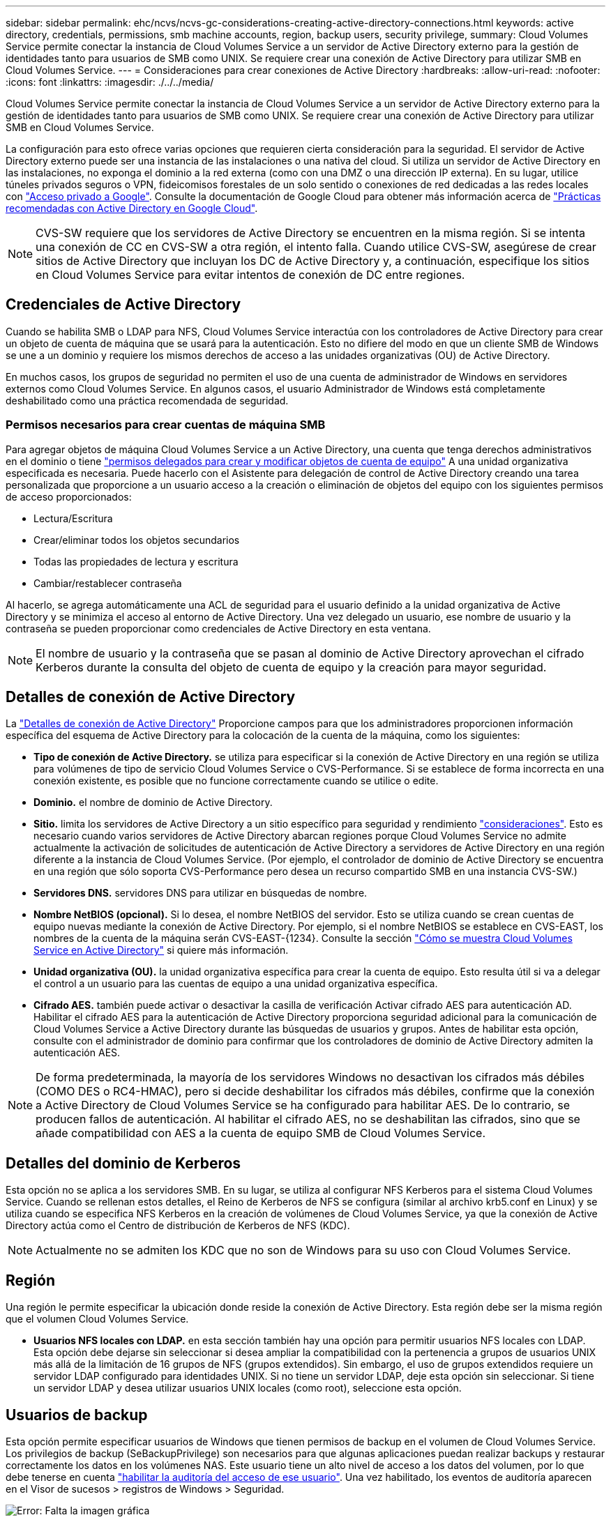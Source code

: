 ---
sidebar: sidebar 
permalink: ehc/ncvs/ncvs-gc-considerations-creating-active-directory-connections.html 
keywords: active directory, credentials, permissions, smb machine accounts, region, backup users, security privilege, 
summary: Cloud Volumes Service permite conectar la instancia de Cloud Volumes Service a un servidor de Active Directory externo para la gestión de identidades tanto para usuarios de SMB como UNIX. Se requiere crear una conexión de Active Directory para utilizar SMB en Cloud Volumes Service. 
---
= Consideraciones para crear conexiones de Active Directory
:hardbreaks:
:allow-uri-read: 
:nofooter: 
:icons: font
:linkattrs: 
:imagesdir: ./../../media/


[role="lead"]
Cloud Volumes Service permite conectar la instancia de Cloud Volumes Service a un servidor de Active Directory externo para la gestión de identidades tanto para usuarios de SMB como UNIX. Se requiere crear una conexión de Active Directory para utilizar SMB en Cloud Volumes Service.

La configuración para esto ofrece varias opciones que requieren cierta consideración para la seguridad. El servidor de Active Directory externo puede ser una instancia de las instalaciones o una nativa del cloud. Si utiliza un servidor de Active Directory en las instalaciones, no exponga el dominio a la red externa (como con una DMZ o una dirección IP externa). En su lugar, utilice túneles privados seguros o VPN, fideicomisos forestales de un solo sentido o conexiones de red dedicadas a las redes locales con https://cloud.google.com/vpc/docs/private-google-access["Acceso privado a Google"^]. Consulte la documentación de Google Cloud para obtener más información acerca de https://cloud.google.com/managed-microsoft-ad/docs/best-practices["Prácticas recomendadas con Active Directory en Google Cloud"^].


NOTE: CVS-SW requiere que los servidores de Active Directory se encuentren en la misma región. Si se intenta una conexión de CC en CVS-SW a otra región, el intento falla. Cuando utilice CVS-SW, asegúrese de crear sitios de Active Directory que incluyan los DC de Active Directory y, a continuación, especifique los sitios en Cloud Volumes Service para evitar intentos de conexión de DC entre regiones.



== Credenciales de Active Directory

Cuando se habilita SMB o LDAP para NFS, Cloud Volumes Service interactúa con los controladores de Active Directory para crear un objeto de cuenta de máquina que se usará para la autenticación. Esto no difiere del modo en que un cliente SMB de Windows se une a un dominio y requiere los mismos derechos de acceso a las unidades organizativas (OU) de Active Directory.

En muchos casos, los grupos de seguridad no permiten el uso de una cuenta de administrador de Windows en servidores externos como Cloud Volumes Service. En algunos casos, el usuario Administrador de Windows está completamente deshabilitado como una práctica recomendada de seguridad.



=== Permisos necesarios para crear cuentas de máquina SMB

Para agregar objetos de máquina Cloud Volumes Service a un Active Directory, una cuenta que tenga derechos administrativos en el dominio o tiene https://docs.microsoft.com/en-us/windows-server/identity/ad-ds/plan/delegating-administration-by-using-ou-objects["permisos delegados para crear y modificar objetos de cuenta de equipo"^] A una unidad organizativa especificada es necesaria. Puede hacerlo con el Asistente para delegación de control de Active Directory creando una tarea personalizada que proporcione a un usuario acceso a la creación o eliminación de objetos del equipo con los siguientes permisos de acceso proporcionados:

* Lectura/Escritura
* Crear/eliminar todos los objetos secundarios
* Todas las propiedades de lectura y escritura
* Cambiar/restablecer contraseña


Al hacerlo, se agrega automáticamente una ACL de seguridad para el usuario definido a la unidad organizativa de Active Directory y se minimiza el acceso al entorno de Active Directory. Una vez delegado un usuario, ese nombre de usuario y la contraseña se pueden proporcionar como credenciales de Active Directory en esta ventana.


NOTE: El nombre de usuario y la contraseña que se pasan al dominio de Active Directory aprovechan el cifrado Kerberos durante la consulta del objeto de cuenta de equipo y la creación para mayor seguridad.



== Detalles de conexión de Active Directory

La https://cloud.google.com/architecture/partners/netapp-cloud-volumes/creating-smb-volumes["Detalles de conexión de Active Directory"^] Proporcione campos para que los administradores proporcionen información específica del esquema de Active Directory para la colocación de la cuenta de la máquina, como los siguientes:

* *Tipo de conexión de Active Directory.* se utiliza para especificar si la conexión de Active Directory en una región se utiliza para volúmenes de tipo de servicio Cloud Volumes Service o CVS-Performance. Si se establece de forma incorrecta en una conexión existente, es posible que no funcione correctamente cuando se utilice o edite.
* *Dominio.* el nombre de dominio de Active Directory.
* *Sitio.* limita los servidores de Active Directory a un sitio específico para seguridad y rendimiento https://cloud.google.com/architecture/partners/netapp-cloud-volumes/managing-active-directory-connections["consideraciones"^]. Esto es necesario cuando varios servidores de Active Directory abarcan regiones porque Cloud Volumes Service no admite actualmente la activación de solicitudes de autenticación de Active Directory a servidores de Active Directory en una región diferente a la instancia de Cloud Volumes Service. (Por ejemplo, el controlador de dominio de Active Directory se encuentra en una región que sólo soporta CVS-Performance pero desea un recurso compartido SMB en una instancia CVS-SW.)
* *Servidores DNS.* servidores DNS para utilizar en búsquedas de nombre.
* *Nombre NetBIOS (opcional).* Si lo desea, el nombre NetBIOS del servidor. Esto se utiliza cuando se crean cuentas de equipo nuevas mediante la conexión de Active Directory. Por ejemplo, si el nombre NetBIOS se establece en CVS-EAST, los nombres de la cuenta de la máquina serán CVS-EAST-{1234}. Consulte la sección link:ncvs-gc-considerations-creating-active-directory-connections.html#how-cloud-volumes-service-shows-up-in-active-directory["Cómo se muestra Cloud Volumes Service en Active Directory"] si quiere más información.
* *Unidad organizativa (OU).* la unidad organizativa específica para crear la cuenta de equipo. Esto resulta útil si va a delegar el control a un usuario para las cuentas de equipo a una unidad organizativa específica.
* *Cifrado AES.* también puede activar o desactivar la casilla de verificación Activar cifrado AES para autenticación AD. Habilitar el cifrado AES para la autenticación de Active Directory proporciona seguridad adicional para la comunicación de Cloud Volumes Service a Active Directory durante las búsquedas de usuarios y grupos. Antes de habilitar esta opción, consulte con el administrador de dominio para confirmar que los controladores de dominio de Active Directory admiten la autenticación AES.



NOTE: De forma predeterminada, la mayoría de los servidores Windows no desactivan los cifrados más débiles (COMO DES o RC4-HMAC), pero si decide deshabilitar los cifrados más débiles, confirme que la conexión a Active Directory de Cloud Volumes Service se ha configurado para habilitar AES. De lo contrario, se producen fallos de autenticación. Al habilitar el cifrado AES, no se deshabilitan las cifrados, sino que se añade compatibilidad con AES a la cuenta de equipo SMB de Cloud Volumes Service.



== Detalles del dominio de Kerberos

Esta opción no se aplica a los servidores SMB. En su lugar, se utiliza al configurar NFS Kerberos para el sistema Cloud Volumes Service. Cuando se rellenan estos detalles, el Reino de Kerberos de NFS se configura (similar al archivo krb5.conf en Linux) y se utiliza cuando se especifica NFS Kerberos en la creación de volúmenes de Cloud Volumes Service, ya que la conexión de Active Directory actúa como el Centro de distribución de Kerberos de NFS (KDC).


NOTE: Actualmente no se admiten los KDC que no son de Windows para su uso con Cloud Volumes Service.



== Región

Una región le permite especificar la ubicación donde reside la conexión de Active Directory. Esta región debe ser la misma región que el volumen Cloud Volumes Service.

* *Usuarios NFS locales con LDAP.* en esta sección también hay una opción para permitir usuarios NFS locales con LDAP. Esta opción debe dejarse sin seleccionar si desea ampliar la compatibilidad con la pertenencia a grupos de usuarios UNIX más allá de la limitación de 16 grupos de NFS (grupos extendidos). Sin embargo, el uso de grupos extendidos requiere un servidor LDAP configurado para identidades UNIX. Si no tiene un servidor LDAP, deje esta opción sin seleccionar. Si tiene un servidor LDAP y desea utilizar usuarios UNIX locales (como root), seleccione esta opción.




== Usuarios de backup

Esta opción permite especificar usuarios de Windows que tienen permisos de backup en el volumen de Cloud Volumes Service. Los privilegios de backup (SeBackupPrivilege) son necesarios para que algunas aplicaciones puedan realizar backups y restaurar correctamente los datos en los volúmenes NAS. Este usuario tiene un alto nivel de acceso a los datos del volumen, por lo que debe tenerse en cuenta https://docs.microsoft.com/en-us/windows/security/threat-protection/security-policy-settings/audit-audit-the-use-of-backup-and-restore-privilege["habilitar la auditoría del acceso de ese usuario"^]. Una vez habilitado, los eventos de auditoría aparecen en el Visor de sucesos > registros de Windows > Seguridad.

image:ncvs-gc-image19.png["Error: Falta la imagen gráfica"]



== Usuarios con privilegios de seguridad

Esta opción permite especificar usuarios de Windows que tienen permisos de modificación de seguridad en el volumen de Cloud Volumes Service. Los privilegios de seguridad (SeSecurityPrivilege) son necesarios para algunas aplicaciones (https://docs.netapp.com/us-en/ontap/smb-hyper-v-sql/add-sesecurityprivilege-user-account-task.html["Como SQL Server"^]) para establecer correctamente los permisos durante la instalación. Este privilegio se necesita para gestionar el registro de seguridad. Aunque este privilegio no es tan potente como SeBackupPrivilege, NetApp recomienda https://docs.microsoft.com/en-us/windows/security/threat-protection/auditing/basic-audit-privilege-use["auditar el acceso de los usuarios"^] con este nivel de privilegio, si es necesario.

Para obtener más información, consulte https://docs.microsoft.com/en-us/windows/security/threat-protection/auditing/event-4672["Privilegios especiales asignados al nuevo inicio de sesión"^].



== Cómo se muestra Cloud Volumes Service en Active Directory

Cloud Volumes Service aparece en Active Directory como un objeto de cuenta de equipo normal. Las convenciones de nomenclatura son las siguientes.

* CIFS/SMB y NFS Kerberos crean objetos de cuentas de equipo independientes.
* NFS con LDAP habilitado crea una cuenta de máquina en Active Directory para vínculos LDAP de Kerberos.
* Los volúmenes dobles de protocolo con LDAP comparten la cuenta de máquina CIFS/SMB para LDAP y SMB.
* Las cuentas de máquina de CIFS/SMB utilizan una convención de nomenclatura del NOMBRE-1234 (ID de cuatro dígitos aleatorio con un guión anexado al nombre de <10 caracteres) para la cuenta de la máquina. Puede definir EL NOMBRE mediante el valor de nombre NetBIOS en la conexión de Active Directory (consulte la sección “<<Detalles de conexión de Active Directory>>”).
* NFS Kerberos utiliza NFS-NAME-1234 como convención de nomenclatura (hasta 15 caracteres). Si se utilizan más de 15 caracteres, el nombre es NFS-TRUNCADO-NAME-1234.
* Las instancias de CVS-Performance de NFS solo con LDAP habilitado crean una cuenta de máquina SMB para enlazar al servidor LDAP con la misma convención de nomenclatura que las instancias de CIFS/SMB.
* Cuando se crea una cuenta de máquina SMB, los recursos compartidos admin ocultos predeterminados (consulte la sección link:ncvs-gc-smb.html#default-hidden-shares[""Recursos compartidos ocultos predeterminados""]) También se crean (c$, admin$, ipc$), pero esos recursos compartidos no tienen ACL asignados y son inaccesibles.
* Los objetos de cuenta de equipo se colocan de forma predeterminada en CN=Computers, pero a puede especificar una unidad organizativa diferente cuando sea necesario. Consulte la sección “<<Permisos necesarios para crear cuentas de máquina SMB>>” Para obtener información sobre los derechos de acceso necesarios para agregar/eliminar objetos de cuenta de máquina para Cloud Volumes Service.


Cuando Cloud Volumes Service agrega la cuenta de la máquina SMB a Active Directory, se rellenan los siguientes campos:

* cn (con el nombre del servidor SMB especificado)
* DNSHostName (con SMBserver.domain.com)
* MSDS-SupportedEncryptionTypes (permite DES_CBC_MD5, RC4_HMAC_MD5 si el cifrado AES no está habilitado; si el cifrado AES está habilitado, SE permite EL intercambio DE la cuenta DES_CBC_MD5, RC4_HMAC_MD5, AES128_CTS_HMAC_SHA1_96, AES256_CTS_HMAC_HMAC_96 con la cuenta SMB)
* Nombre (con el nombre del servidor SMB)
* SAMAccountName (con smbServer$)
* ServicePrincipalName (con host/smbserver.domain.com y host/smbServer SPN para Kerberos)


Si desea deshabilitar los tipos de cifrado Kerberos más débiles (enctype) en la cuenta de la máquina, puede cambiar el valor MSDS-SupportedEncryptionTypes de la cuenta de la máquina a uno de los valores de la tabla siguiente para permitir sólo AES.

|===
| MSDS-SupportedEncryptionTypes de valor | Enctype activado 


| 2 | DES_CBC_MD5 


| 4 | RC4_HMAC 


| 8 | SÓLO AES128_CTS_HMAC_SHA1_96 


| 16 | SÓLO AES256_CTS_HMAC_SHA1_96 


| 24 | AES128_CTS_HMAC_SHA1_96 Y AES256_CTS_HMAC_SHA1_96 


| 30 | DES_CBC_MD5, RC4_HMAC, AES128_CTS_HMAC_SHA1_96 Y AES256_CTS_HMAC_SHA1_96 
|===
Para habilitar el cifrado AES para cuentas de equipo SMB, haga clic en Activar cifrado AES para autenticación AD al crear la conexión de Active Directory.

Para habilitar el cifrado AES para Kerberos de NFS, https://cloud.google.com/architecture/partners/netapp-cloud-volumes/creating-nfs-volumes["Consulte la documentación de Cloud Volumes Service"^].
